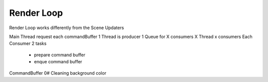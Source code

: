 Render Loop
-----------

Render Loop works differently from the Scene Updaters




Main Thread request each commandBuffer
1 Thread is producer
1 Queue for X consumers
X Thread x consumers
Each Consumer 2 tasks

    - prepare command buffer
    - enque command buffer



CommandBuffer 0# Cleaning background color

.. code::python
    FOREACH area IN scene :
    area.commandBuffer

    // TODO refactor to use a completion queue
    if (area.isVisible() ):
        if (!area.wasShown) :

            FOREACH obj IN Vulkan Renderable objects:
                commandBuffer ...
            area.wasShown = true
        end
        primaryCommand.add commandBuffer
    else
